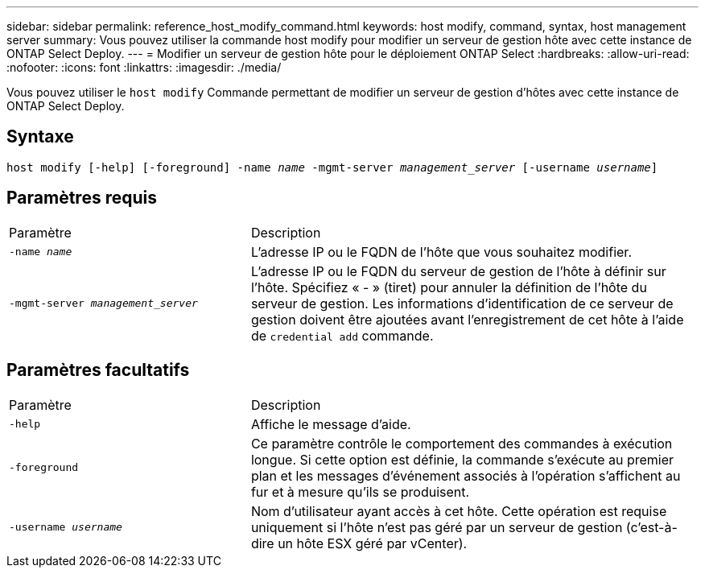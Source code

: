 ---
sidebar: sidebar 
permalink: reference_host_modify_command.html 
keywords: host modify, command, syntax, host management server 
summary: Vous pouvez utiliser la commande host modify pour modifier un serveur de gestion hôte avec cette instance de ONTAP Select Deploy. 
---
= Modifier un serveur de gestion hôte pour le déploiement ONTAP Select
:hardbreaks:
:allow-uri-read: 
:nofooter: 
:icons: font
:linkattrs: 
:imagesdir: ./media/


[role="lead"]
Vous pouvez utiliser le `host modify` Commande permettant de modifier un serveur de gestion d'hôtes avec cette instance de ONTAP Select Deploy.



== Syntaxe

`host modify [-help] [-foreground] -name _name_ -mgmt-server _management_server_ [-username _username_]`



== Paramètres requis

[cols="35,65"]
|===


| Paramètre | Description 


 a| 
`-name _name_`
 a| 
L'adresse IP ou le FQDN de l'hôte que vous souhaitez modifier.



 a| 
`-mgmt-server _management_server_`
 a| 
L'adresse IP ou le FQDN du serveur de gestion de l'hôte à définir sur l'hôte. Spécifiez « - » (tiret) pour annuler la définition de l'hôte du serveur de gestion. Les informations d'identification de ce serveur de gestion doivent être ajoutées avant l'enregistrement de cet hôte à l'aide de  `credential add` commande.

|===


== Paramètres facultatifs

[cols="35,65"]
|===


| Paramètre | Description 


 a| 
`-help`
 a| 
Affiche le message d'aide.



 a| 
`-foreground`
 a| 
Ce paramètre contrôle le comportement des commandes à exécution longue. Si cette option est définie, la commande s'exécute au premier plan et les messages d'événement associés à l'opération s'affichent au fur et à mesure qu'ils se produisent.



 a| 
`-username _username_`
 a| 
Nom d'utilisateur ayant accès à cet hôte. Cette opération est requise uniquement si l'hôte n'est pas géré par un serveur de gestion (c'est-à-dire un hôte ESX géré par vCenter).

|===